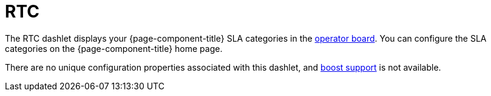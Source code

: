 
= RTC

The RTC dashlet displays your {page-component-title} SLA categories in the xref:deep-dive/visualizations/opsboard/introduction.adoc[operator board].
You can configure the SLA categories on the {page-component-title} home page.

There are no unique configuration properties associated with this dashlet, and xref:deep-dive/visualizations/opsboard/boosting-behavior.adoc[boost support] is not available.
